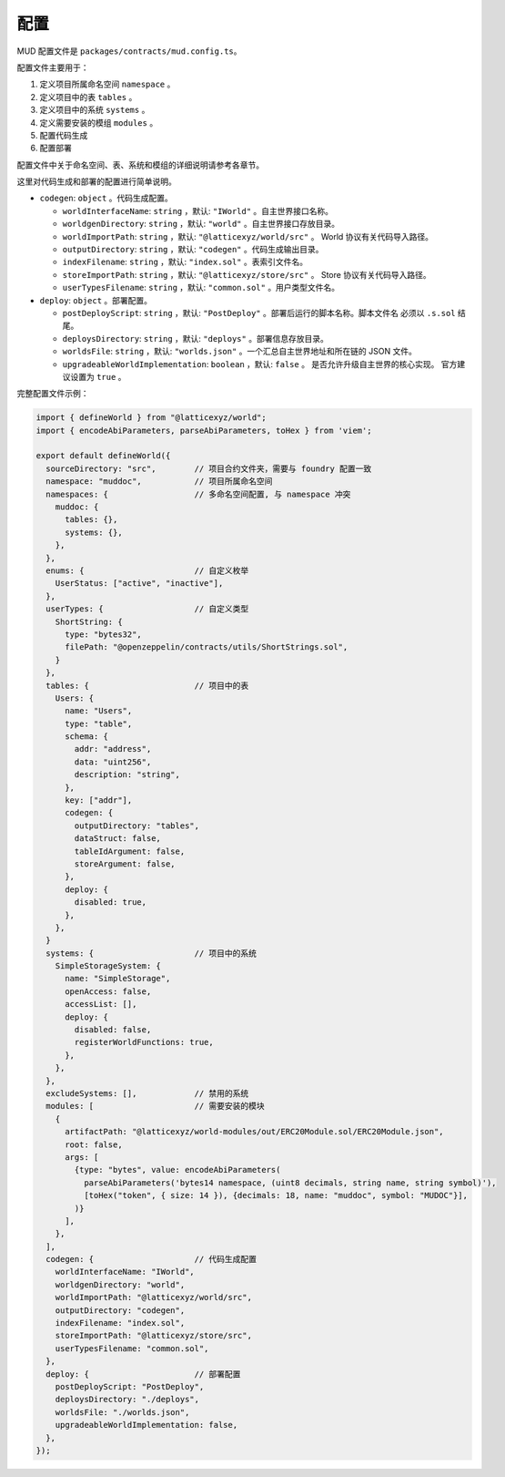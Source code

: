 配置
=============

MUD 配置文件是 ``packages/contracts/mud.config.ts``。

配置文件主要用于：

1. 定义项目所属命名空间 ``namespace`` 。
2. 定义项目中的表 ``tables`` 。
3. 定义项目中的系统 ``systems`` 。
4. 定义需要安装的模组 ``modules`` 。
5. 配置代码生成
6. 配置部署

配置文件中关于命名空间、表、系统和模组的详细说明请参考各章节。

这里对代码生成和部署的配置进行简单说明。

- ``codegen``: ``object`` 。代码生成配置。

  - ``worldInterfaceName``: ``string`` ，默认: ``"IWorld"`` 。自主世界接口名称。
  - ``worldgenDirectory``: ``string`` ，默认: ``"world"`` 。自主世界接口存放目录。
  - ``worldImportPath``: ``string`` ，默认: ``"@latticexyz/world/src"`` 。
    World 协议有关代码导入路径。
  - ``outputDirectory``: ``string`` ，默认: ``"codegen"`` 。代码生成输出目录。
  - ``indexFilename``: ``string`` ，默认: ``"index.sol"`` 。表索引文件名。
  - ``storeImportPath``: ``string`` ，默认: ``"@latticexyz/store/src"`` 。
    Store 协议有关代码导入路径。
  - ``userTypesFilename``: ``string`` ，默认: ``"common.sol"`` 。用户类型文件名。
- ``deploy``: ``object`` 。部署配置。

  - ``postDeployScript``: ``string`` ，默认: ``"PostDeploy"`` 。部署后运行的脚本名称。脚本文件名
    必须以 ``.s.sol`` 结尾。
  - ``deploysDirectory``: ``string`` ，默认: ``"deploys"`` 。部署信息存放目录。
  - ``worldsFile``: ``string`` ，默认: ``"worlds.json"`` 。一个汇总自主世界地址和所在链的 JSON 文件。
  - ``upgradeableWorldImplementation``: ``boolean`` ，默认: ``false`` 。
    是否允许升级自主世界的核心实现。 官方建议设置为 ``true`` 。

完整配置文件示例：

.. code-block:: ts

  import { defineWorld } from "@latticexyz/world";
  import { encodeAbiParameters, parseAbiParameters, toHex } from 'viem';

  export default defineWorld({
    sourceDirectory: "src",        // 项目合约文件夹，需要与 foundry 配置一致
    namespace: "muddoc",           // 项目所属命名空间
    namespaces: {                  // 多命名空间配置, 与 namespace 冲突
      muddoc: {
        tables: {},
        systems: {},
      },
    },
    enums: {                       // 自定义枚举
      UserStatus: ["active", "inactive"],
    },
    userTypes: {                   // 自定义类型
      ShortString: {
        type: "bytes32",
        filePath: "@openzeppelin/contracts/utils/ShortStrings.sol",
      }
    },
    tables: {                      // 项目中的表
      Users: {
        name: "Users",
        type: "table",
        schema: {
          addr: "address",
          data: "uint256",
          description: "string",
        },
        key: ["addr"],
        codegen: {
          outputDirectory: "tables",
          dataStruct: false,
          tableIdArgument: false,
          storeArgument: false,
        },
        deploy: {
          disabled: true,
        },
      },
    }
    systems: {                     // 项目中的系统
      SimpleStorageSystem: {
        name: "SimpleStorage",
        openAccess: false,
        accessList: [],
        deploy: {
          disabled: false,
          registerWorldFunctions: true,
        },
      },
    },
    excludeSystems: [],            // 禁用的系统
    modules: [                     // 需要安装的模块
      {
        artifactPath: "@latticexyz/world-modules/out/ERC20Module.sol/ERC20Module.json",
        root: false,
        args: [
          {type: "bytes", value: encodeAbiParameters(
            parseAbiParameters('bytes14 namespace, (uint8 decimals, string name, string symbol)'),
            [toHex("token", { size: 14 }), {decimals: 18, name: "muddoc", symbol: "MUDOC"}],
          )}
        ],
      },
    ],
    codegen: {                     // 代码生成配置
      worldInterfaceName: "IWorld",
      worldgenDirectory: "world",
      worldImportPath: "@latticexyz/world/src",
      outputDirectory: "codegen",
      indexFilename: "index.sol",
      storeImportPath: "@latticexyz/store/src",
      userTypesFilename: "common.sol",
    },
    deploy: {                      // 部署配置
      postDeployScript: "PostDeploy",
      deploysDirectory: "./deploys",
      worldsFile: "./worlds.json",
      upgradeableWorldImplementation: false,
    },
  });
